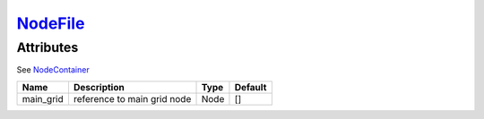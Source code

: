 `NodeFile <nodefile.html>`_
===========================
Attributes
----------

See `NodeContainer <nodecontainer.html>`_

+----------------+-----------------------------------------------+-------------------+---------------+
| Name           | Description                                   | Type              | Default       |
+================+===============================================+===================+===============+
| main_grid      | reference to main grid node                   | Node              | []            |
+----------------+-----------------------------------------------+-------------------+---------------+


